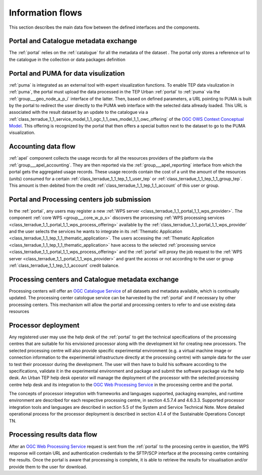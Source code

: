 .. _flow:

Information flows
=================

This section describes the main data flow between the defined interfaces and the components.


Portal and Catalogue metadata exchange
--------------------------------------

The :ref:`portal` relies on the :ref:`catalogue` for all the metadata of the dataset . The portal only stores a reference url to the catalogue in the collection or data packages definition


Portal and PUMA for data visulization
-------------------------------------

:ref:`puma` is integrated as an external tool with expert visualization functions. To enable TEP data visulization in :ref:`puma`, the portal must upload the data processed in the TEP Urban :ref:`portal` to :ref:`puma` via the :ref:`group___geo_node_a_p_i` interface of the latter. Then, based on defined parameters, a URL pointing to PUMA is built by the portal to redirect the user directly to the PUMA web interface with the selected data allready loaded. This URL is associated with the result dataset by an update to the catalogue via a :ref:`class_terradue_1_1_service_model_1_1_ogc_1_1_ows_model_1_1_owc_offering` of the `OGC OWS Context Conceptual Model <https://portal.opengeospatial.org/files/?artifact_id=55182>`_. This offering is recognized by the portal that then offers a special button next to the dataset to go to the PUMA visualization.


Accounting data flow
--------------------

:ref:`apel` component collects the usage records for all the resources providers of the platform via the :ref:`group___apel_accounting`. They are then reported via the :ref:`group___apel_reporting` interface from which the portal gets the aggregated usage records. These usage records contain the cost of a unit the amount of the resources (units) consumed for a certain :ref:`class_terradue_1_1_tep_1_1_user_tep` or :ref:`class_terradue_1_1_tep_1_1_group_tep`. This amount is then debited from the credit :ref:`class_terradue_1_1_tep_1_1_account` of this user or group.



Portal and Processing centers job submission
--------------------------------------------

In the :ref:`portal`, any users may register a new :ref:`WPS server <class_terradue_1_1_portal_1_1_wps_provider>`. The component :ref:`core WPS <group___core_w_p_s>` discovers the processing :ref:`WPS processing services <class_terradue_1_1_portal_1_1_wps_process_offering>` available by the :ref:`class_terradue_1_1_portal_1_1_wps_provider` and the user selects the services he wants to integrate in its :ref:`Thematic Application <class_terradue_1_1_tep_1_1_thematic_application>`. The users accessing the :ref:`Thematic Application <class_terradue_1_1_tep_1_1_thematic_application>` have access to the selected :ref:`processing service <class_terradue_1_1_portal_1_1_wps_process_offering>` and the :ref:`portal` will proxy the job request to the :ref:`WPS server <class_terradue_1_1_portal_1_1_wps_provider>` and grant the access or not according to the user or group :ref:`class_terradue_1_1_tep_1_1_account` credit balance. 



Processing centers and Catalogue metadata exchange
--------------------------------------------------

Processing centers will offer an `OGC Catalogue Service <http://www.opengeospatial.org/standards/cat>`_ of all datasets and metadata available, which is continually updated. The processing center catologue service can be harvested by the :ref:`portal` and if necessary by other processing centers. This mechanism will allow the portal and processing centers to refer to and use existing data resources



Processor deployment
--------------------

Any registered user may use the help desk of the :ref:`portal` to get the technical specifications of the processing centres that are suitable for his envisioned processor along with the development kit for creating new processors. The selected processing centre will also provide specific experimental environment (e.g. a virtual machine image or connection information to the experimental infrastructure directly at the processing centre) with sample data for the user to test their processor during the development. The user will then have to build his software according to the specifications, validate it in the experimental environment and package and submit the software package via the help desk. An Urban TEP help desk operator will manage the deployment of the processor with the selected processing centre help desk and its integration to the `OGC Web Processing Service <http://www.opengeospatial.org/standards/wps>`_ in the processing centre and the portal.

The concepts of processor integration with frameworks and languages supported, packaging examples, and runtime environment are described for each respective processing centre, in section 4.5.7.4 and 4.6.3.3. Supported processor integration tools and languages are described in section 5.5 of the System and Service Technical Note. More detailed operational process for the processor deployment is described in section 4.1.4 of the Sustainable Operations Concept TN.



Processing results data flow
----------------------------

After an `OGC Web Processing Service <http://www.opengeospatial.org/standards/wps>`_ request is sent from the :ref:`portal` to the procesing centre in question, the WPS response will contain URL and authentication credentials to the SFTP/SCP interface at the processing centre containing the results. Once the portal is aware that processing is complete, it is able to retrieve the results for visualisation and/or provide them to the user for download.



